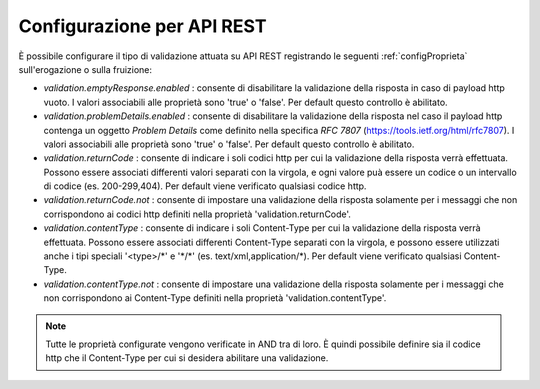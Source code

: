 .. _configSpecificaValidazioneRest:

Configurazione per API REST
~~~~~~~~~~~~~~~~~~~~~~~~~~~

È possibile configurare il tipo di validazione attuata su API REST registrando le seguenti :ref:`configProprieta` sull'erogazione o sulla fruizione:

- *validation.emptyResponse.enabled* : consente di disabilitare la validazione della risposta in caso di payload http vuoto. I valori associabili alle proprietà sono 'true' o 'false'. Per default questo controllo è abilitato.

- *validation.problemDetails.enabled* : consente di disabilitare la validazione della risposta nel caso il payload http contenga un oggetto *Problem Details* come definito nella specifica *RFC 7807* (https://tools.ietf.org/html/rfc7807). I valori associabili alle proprietà sono 'true' o 'false'. Per default questo controllo è abilitato.

- *validation.returnCode* : consente di indicare i soli codici http per cui la validazione della risposta verrà effettuata. Possono essere associati differenti valori separati con la virgola, e ogni valore puà essere un codice o un intervallo di codice (es. 200-299,404). Per default viene verificato qualsiasi codice http.

- *validation.returnCode.not* : consente di impostare una validazione della risposta solamente per i messaggi che non corrispondono ai codici http definiti nella proprietà 'validation.returnCode'.

- *validation.contentType* : consente di indicare i soli Content-Type per cui la validazione della risposta verrà effettuata. Possono essere associati differenti Content-Type separati con la virgola, e possono essere utilizzati anche i tipi speciali '<type>/\*' e '\*/\*' (es. text/xml,application/\*). Per default viene verificato qualsiasi Content-Type.

- *validation.contentType.not* : consente di impostare una validazione della risposta solamente per i messaggi che non corrispondono ai Content-Type definiti nella proprietà 'validation.contentType'.

.. note::
	Tutte le proprietà configurate vengono verificate in AND tra di loro. È quindi possibile definire sia il codice http che il Content-Type per cui si desidera abilitare una validazione.
